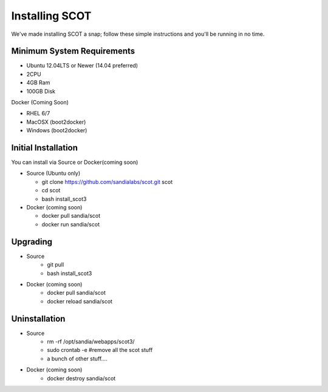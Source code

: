 Installing SCOT
================================

We've made installing SCOT a snap; follow these simple instructions and you'll be running in no time.

Minimum System Requirements
^^^^^^^^^^^^^^^^^^^^^^^^^^^

* Ubuntu 12.04LTS or Newer (14.04 preferred)
* 2CPU 
* 4GB Ram
* 100GB Disk

Docker (Coming Soon)

* RHEL 6/7
* MacOSX (boot2docker)
* Windows (boot2docker) 

Initial Installation
^^^^^^^^^^^^^^^^^^^^

You can install via Source or Docker(coming soon)

* Source (Ubuntu only)

  * git clone https://github.com/sandialabs/scot.git scot 
  * cd scot
  * bash install_scot3

* Docker (coming soon)

  * docker pull sandia/scot
  * docker run sandia/scot

.. _upgrade:

Upgrading
^^^^^^^^^

* Source
   * git pull
   * bash install_scot3

* Docker (coming soon)
   * docker pull sandia/scot
   * docker reload sandia/scot

Uninstallation
^^^^^^^^^^^^^^

* Source
   * rm -rf /opt/sandia/webapps/scot3/
   * sudo crontab -e #remove all the scot stuff
   * a bunch of other stuff....

* Docker (coming soon)
   * docker destroy sandia/scot
